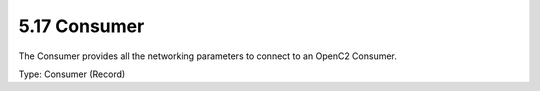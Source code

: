 5.17 Consumer
=============

The Consumer provides all the networking parameters to connect to an
OpenC2 Consumer.

Type: Consumer (Record)

+---+---------+--------+---+-----------------------------------------------+
| I | Name    | Type   | # | Description                                   |
| D |         |        |   |                                               |
+===+=========+========+===+===============================================+
| 1 | server  | Server | 1 | Hostname or IP address of the server          |
+---+---------+--------+---+-----------------------------------------------+
| 2 | port    | Integer| 1 | Port used to connect to the actuator          |
+---+---------+--------+---+-----------------------------------------------+
| 3 | protocol| L4-Protocol| 1 | Protocol used to connect to the actuator      |
+---+---------+--------+---+-----------------------------------------------+
| 4 | endpoint| String | 1 | Path to the endpoint (e.g., /.wellknown/openc2)|
+---+---------+--------+---+-----------------------------------------------+
| 5 | transfer| Transfer| 1 | Transfer protocol used to connect to the actuator |
+---+---------+--------+---+-----------------------------------------------+
| 6 | encoding| Encoding| 1 | Encoding format used to connect to the actuator |
+---+---------+--------+---+-----------------------------------------------+

